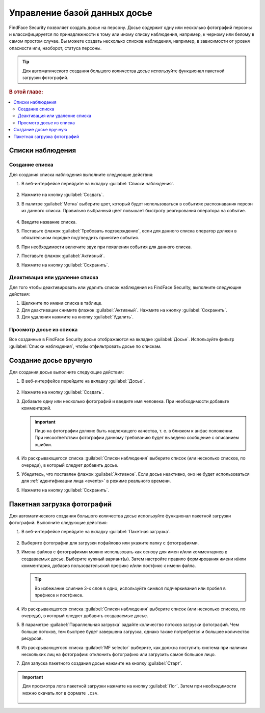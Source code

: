 .. _guests:

*********************************************
Управление базой данных досье
*********************************************

FindFace Security позволяет создать досье на персону. Досье содержит одну или несколько фотографий персоны и классифицируется по принадлежности к тому или иному списку наблюдения, например, к черному или белому в самом простом случае. Вы можете создать несколько списков наблюдения, например, в зависимости от уровня опасности или, наоборот, статуса персоны. 

.. tip::
   Для автоматического создания большого количества досье используйте функционал пакетной загрузки фотографий.   

.. rubric:: В этой главе:

.. contents::
   :local:

Списки наблюдения
=============================

Создание списка
----------------------

Для создания списка наблюдения выполните следующие действия:

#. В веб-интерфейсе перейдите на вкладку :guilabel:`Списки наблюдения`.

    |create_list_ru|

     .. |create_list_ru| image:: /_static/create_list.png
        :scale: 60%

     .. |create_list_en| image:: /_static/create_list_en.png
        :scale: 60%


#. Нажмите на кнопку :guilabel:`Создать`.
#. В палитре :guilabel:`Метка` выберите цвет, который будет использоваться в событиях распознавания персон из данного списка. Правильно выбранный цвет повышает быстроту реагирования оператора на событие. 

    |list_ru|

     .. |list_ru| image:: /_static/list.png
        :scale: 80%

     .. |list_en| image:: /_static/list_en.png
        :scale: 80%


#. Введите название списка.
#. Поставьте флажок :guilabel:`Требовать подтверждение`, если для данного списка оператор должен в обязательном порядке подтвердить принятие события.
#. При необходимости включите звук при появлении события для данного списка.
#. Поставьте флажок :guilabel:`Активный`.
#. Нажмите на кнопку :guilabel:`Сохранить`.


Деактивация или удаление списка
----------------------------------------

Для того чтобы деактивировать или удалить список наблюдения из FindFace Security, выполните следующие действия:

#. Щелкните по имени списка в таблице.
#. Для деактивации снимите флажок :guilabel:`Активный`. Нажмите на кнопку :guilabel:`Сохранить`.
#. Для удаления нажмите на кнопку :guilabel:`Удалить`.

Просмотр досье из списка
-------------------------------------

Все созданные в FindFace Security досье отображаются на вкладке :guilabel:`Досье`. Используйте фильтр :guilabel:`Списки наблюдения`, чтобы отфильтровать досье по спискам.


.. _create-dossier:

Создание досье вручную
==================================

Для создания досье выполните следующие действия:

#. В веб-интерфейсе перейдите на вкладку :guilabel:`Досье`.

     |create_dossier_ru|
 
     .. |create_dossier_ru| image:: /_static/create_dossier.png
        :scale: 60%

     .. |create_dossier_en| image:: /_static/create_dossier_en.png
        :scale: 60%

#. Нажмите на кнопку :guilabel:`Создать`.
#. Добавьте одну или несколько фотографий и введите имя человека. При необходимости добавьте комментарий.

   .. important::
      Лицо на фотографии должно быть надлежащего качества, т. е. в близком к анфас положении. При несоответствии фотографии данному требованию будет выведено сообщение с описанием ошибки.

   |dossier_ru|

   .. |dossier_ru| image:: /_static/dossier.png
      :scale: 80%

   .. |dossier_en| image:: /_static/dossier_en.png
      :scale: 80%

#. Из раскрывающегося списка :guilabel:`Списки наблюдения` выберите список (или несколько списков, по очереди), в который следует добавить досье.
#. Убедитесь, что поставлен флажок :guilabel:`Активное`. Если досье неактивно, оно не будет использоваться для :ref:`идентификации лица <events>` в режиме реального времени.
#. Нажмите на кнопку :guilabel:`Сохранить`.

.. _batch-upload:

Пакетная загрузка фотографий
====================================

Для автоматического создания большого количества досье используйте функционал пакетной загрузки фотографий. Выполните следующие действия:

#. В веб-интерфейсе перейдите на вкладку :guilabel:`Пакетная загрузка`.

     |batch_upload_ru|

     .. |batch_upload_ru| image:: /_static/batch_upload.png

     .. |batch_upload_en| image:: /_static/batch_upload_en.png


#. Выберите фотографии для загрузки пофайлово или укажите папку с фотографиями. 
#. Имена файлов с фотографиями можно использовать как основу для имен и/или комментариев в создаваемых досье. Выберите нужный вариант(ы). Затем настройте правило формирования имени и/или комментария, добавив пользовательский префикс и/или постфикс к имени файла. 

   .. tip::
      Во избежание слияние 3-х слов в одно, используйте символ подчеркивания или пробел в префиксе и постфиксе. 

#. Из раскрывающегося списка :guilabel:`Списки наблюдения` выберите список (или несколько списков, по очереди), в который следует добавить создаваемые досье.
#. В параметре :guilabel:`Параллельная загрузка` задайте количество потоков загрузки фотографий. Чем больше потоков, тем быстрее будет завершена загрузка, однако также потребуется и большее количество ресурсов. 
#. Из раскрывающегося списка :guilabel:`MF selector` выберите, как должна поступить система при наличии нескольких лиц на фотографии: отклонить фотографию или загрузить самое большое лицо.
#. Для запуска пакетного создания досье нажмите на кнопку :guilabel:`Старт`.

.. important::
   Для просмотра лога пакетной загрузки нажмите на кнопку :guilabel:`Лог`. Затем при необходимости можно скачать лог в формате ``.csv``.

     |batch_upload_log_ru|

     .. |batch_upload_log_ru| image:: /_static/batch_upload_log.png
        :scale: 80%

     .. |batch_upload_log_en| image:: /_static/batch_upload_log_en.png
        :scale: 80%

